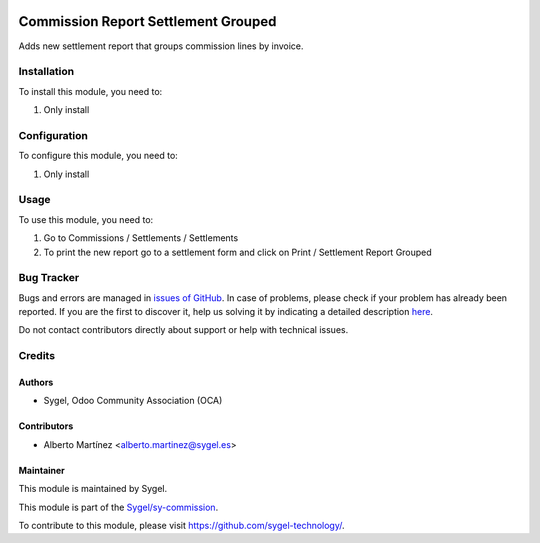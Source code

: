 .. image:: https://img.shields.io/badge/licence-AGPL--3-blue.svg
	:target: http://www.gnu.org/licenses/agpl
	:alt: License: AGPL-3

====================================
Commission Report Settlement Grouped
====================================

Adds new settlement report that groups commission lines by invoice.


Installation
============

To install this module, you need to:

#. Only install


Configuration
=============

To configure this module, you need to:

#. Only install


Usage
=====

To use this module, you need to:

#. Go to Commissions / Settlements / Settlements
#. To print the new report go to a settlement form and click on Print / Settlement Report Grouped


Bug Tracker
===========

Bugs and errors are managed in `issues of GitHub <https://github.com/sygel-technology/sy-commission/issues>`_.
In case of problems, please check if your problem has already been
reported. If you are the first to discover it, help us solving it by indicating
a detailed description `here <https://github.com/sygel-technology/sy-commission/issues/new>`_.

Do not contact contributors directly about support or help with technical issues.


Credits
=======

Authors
~~~~~~~

* Sygel, Odoo Community Association (OCA)


Contributors
~~~~~~~~~~~~

* Alberto Martínez <alberto.martinez@sygel.es>


Maintainer
~~~~~~~~~~

This module is maintained by Sygel.

.. image:: https://www.sygel.es/logo.png
   :alt: Sygel
   :target: https://www.sygel.es

This module is part of the `Sygel/sy-commission <https://github.com/sygel-technology/sy-commission>`_.

To contribute to this module, please visit https://github.com/sygel-technology/.

